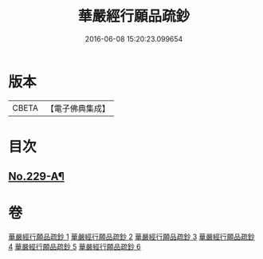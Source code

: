 #+TITLE: 華嚴經行願品疏鈔 
#+DATE: 2016-06-08 15:20:23.099654

* 版本
 |     CBETA|【電子佛典集成】|

* 目次
** [[file:KR6e0071_001.txt::001-0220b1][No.229-A¶]]

* 卷
[[file:KR6e0071_001.txt][華嚴經行願品疏鈔 1]]
[[file:KR6e0071_002.txt][華嚴經行願品疏鈔 2]]
[[file:KR6e0071_003.txt][華嚴經行願品疏鈔 3]]
[[file:KR6e0071_004.txt][華嚴經行願品疏鈔 4]]
[[file:KR6e0071_005.txt][華嚴經行願品疏鈔 5]]
[[file:KR6e0071_006.txt][華嚴經行願品疏鈔 6]]

